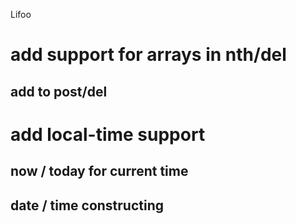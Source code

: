 Lifoo
* add support for arrays in nth/del
** add to post/del
* add local-time support
** now / today for current time
** date / time constructing
